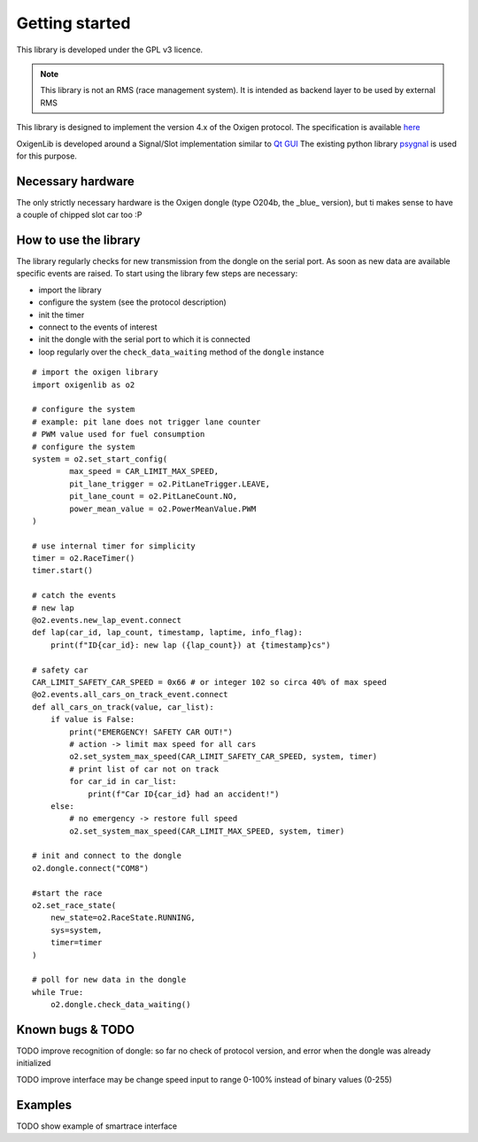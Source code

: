 Getting started
===============
This library is developed under the GPL v3 licence.

.. note::
   This library is not an RMS (race management system). It is intended as backend layer to be used by external RMS

This library is designed to implement the version 4.x of the Oxigen protocol.
The specification is available `here <https://slot.it/Download/oXigen/Manuals/PCDongleProtocol_v_4.06.pdf>`_

OxigenLib is developed around a Signal/Slot implementation similar to `Qt GUI <https://doc.qt.io/qt-6/signalsandslots.html>`_
The existing python library `psygnal <https://pypi.org/project/psygnal/>`_ is used for this purpose.


Necessary hardware
------------------
The only strictly necessary hardware is the Oxigen dongle (type O204b, the _blue_ version), but ti makes sense to have a couple
of chipped slot car too :P


How to use the library
----------------------
The library regularly checks for new transmission from the dongle on the serial port. As soon as new data are available
specific events are raised. To start using the library few steps are necessary:

* import the library
* configure the system (see the protocol description)
* init the timer
* connect to the events of interest
* init the dongle with the serial port to which it is connected
* loop regularly over the ``check_data_waiting`` method of the ``dongle`` instance

::

    # import the oxigen library
    import oxigenlib as o2

    # configure the system
    # example: pit lane does not trigger lane counter
    # PWM value used for fuel consumption
    # configure the system
    system = o2.set_start_config(
            max_speed = CAR_LIMIT_MAX_SPEED,
            pit_lane_trigger = o2.PitLaneTrigger.LEAVE,
            pit_lane_count = o2.PitLaneCount.NO,
            power_mean_value = o2.PowerMeanValue.PWM
    )

    # use internal timer for simplicity
    timer = o2.RaceTimer()
    timer.start()

    # catch the events
    # new lap
    @o2.events.new_lap_event.connect
    def lap(car_id, lap_count, timestamp, laptime, info_flag):
        print(f"ID{car_id}: new lap ({lap_count}) at {timestamp}cs")

    # safety car
    CAR_LIMIT_SAFETY_CAR_SPEED = 0x66 # or integer 102 so circa 40% of max speed
    @o2.events.all_cars_on_track_event.connect
    def all_cars_on_track(value, car_list):
        if value is False:
            print("EMERGENCY! SAFETY CAR OUT!")
            # action -> limit max speed for all cars
            o2.set_system_max_speed(CAR_LIMIT_SAFETY_CAR_SPEED, system, timer)
            # print list of car not on track
            for car_id in car_list:
                print(f"Car ID{car_id} had an accident!")
        else:
            # no emergency -> restore full speed
            o2.set_system_max_speed(CAR_LIMIT_MAX_SPEED, system, timer)

    # init and connect to the dongle
    o2.dongle.connect("COM8")

    #start the race
    o2.set_race_state(
        new_state=o2.RaceState.RUNNING,
        sys=system,
        timer=timer
    )

    # poll for new data in the dongle
    while True:
        o2.dongle.check_data_waiting()


Known bugs & TODO
-----------------

TODO improve recognition of dongle:
so far no check of protocol version, and error when the dongle was already initialized

TODO improve interface
may be change speed input to range 0-100% instead of binary values (0-255)


Examples
--------

TODO
show example of smartrace interface